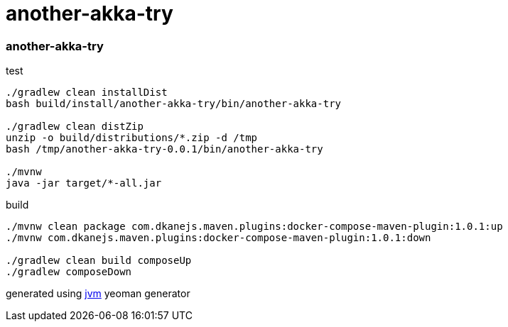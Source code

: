 = another-akka-try

//tag::content[]

=== another-akka-try

.test
----
./gradlew clean installDist
bash build/install/another-akka-try/bin/another-akka-try

./gradlew clean distZip
unzip -o build/distributions/*.zip -d /tmp
bash /tmp/another-akka-try-0.0.1/bin/another-akka-try

./mvnw
java -jar target/*-all.jar
----

.build
----
./mvnw clean package com.dkanejs.maven.plugins:docker-compose-maven-plugin:1.0.1:up
./mvnw com.dkanejs.maven.plugins:docker-compose-maven-plugin:1.0.1:down

./gradlew clean build composeUp
./gradlew composeDown
----

generated using link:https://github.com/daggerok/generator-jvm/[jvm] yeoman generator

//end::content[]
